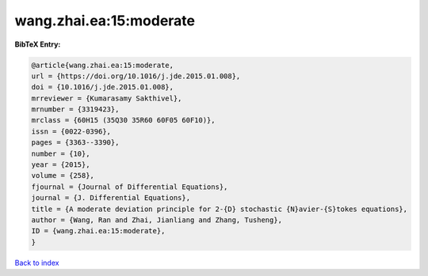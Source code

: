 wang.zhai.ea:15:moderate
========================

.. :cite:t:`wang.zhai.ea:15:moderate`

.. bibliography:: ../../All.bib

**BibTeX Entry:**

.. code-block:: bibtex

   @article{wang.zhai.ea:15:moderate,
   url = {https://doi.org/10.1016/j.jde.2015.01.008},
   doi = {10.1016/j.jde.2015.01.008},
   mrreviewer = {Kumarasamy Sakthivel},
   mrnumber = {3319423},
   mrclass = {60H15 (35Q30 35R60 60F05 60F10)},
   issn = {0022-0396},
   pages = {3363--3390},
   number = {10},
   year = {2015},
   volume = {258},
   fjournal = {Journal of Differential Equations},
   journal = {J. Differential Equations},
   title = {A moderate deviation principle for 2-{D} stochastic {N}avier-{S}tokes equations},
   author = {Wang, Ran and Zhai, Jianliang and Zhang, Tusheng},
   ID = {wang.zhai.ea:15:moderate},
   }

`Back to index <../index>`_
